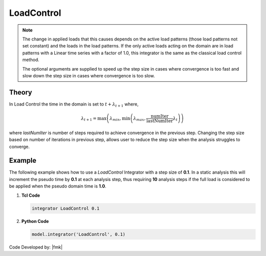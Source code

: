 .. _LoadControl:

LoadControl
^^^^^^^^^^^

.. tabs::

   .. tab:: Python

      .. py:method:: Model.integrator("LoadControl", dlambda, numIter=1, minLambda=None, maxLambda=None)
         :no-index:

         :param dlambda: the load factor increment :math:`\lambda`
         :type dlambda: |float|
         :param numIter: the number of iterations the user would like to occur in the solution algorithm. Optional: optional default = 1
         :type numIter: |integer|
         :param minLambda: the min stepsize the user will allow. optional: defualt :math:`= \lambda_{min} = \lambda`
         :type minLambda: |float|
         :param maxLambda: the max stepsize the user will allow. optional: default :math:`= \lambda_{max} = \lambda`
         :type maxLambda: |float|

   .. tab:: Tcl

      .. function:: integrator LoadControl $lamda <$numIter $minLambda $maxLambda>


      .. csv-table:: 
         :header: "Argument", "Type", "Description"
         :widths: 10, 10, 40

         lamda, |float|,the load factor increment :math:`\lambda`
         numIter, |integer|,   the number of iterations the user would like to occur in the solution algorithm. Optional: optional default = 1
         minLambda, |float|, the min stepsize the user will allow. optional: defualt :math:`= \lambda_{min} = \lambda`
         maxLambda, |float|, the max stepsize the user will allow. optional: default :math:`= \lambda_{max} = \lambda`

.. note::

   The change in applied loads that this causes depends on the active load patterns (those load patterns not set constant) and the loads in the load patterns. If the only active loads acting on the domain are in load patterns with a Linear time series with a factor of 1.0, this integrator is the same as the classical load control method.

   The optional arguments are supplied to speed up the step size in cases where convergence is too fast and slow down the step size in cases where convergence is too slow.


Theory
------

In Load Control the time in the domain is set to :math:`t + \lambda_{t+1}` where,

.. math::

   \lambda_{t+1} = \max \left ( \lambda_{min}, \min \left ( \lambda_{max}, \frac{\text{numIter}}{\text{lastNumIter}} \lambda_{t} \right ) \right )


where *lastNumIter* is number of steps required to achieve convergence in the previous step. 
Changing the step size based on number of iterations in previous step, allows user to reduce the step size when the analysis struggles to converge.

Example 
-------

The following example shows how to use a *LoadControl* Integrator with a step size of **0.1**.
In a static analysis this will increment the pseudo time by **0.1** at each analysis step, thus requiring **10** analysis steps if the full load is considered to be applied when the pseudo domain time is **1.0**.

1. **Tcl Code**

   .. code-block:: tcl

      integrator LoadControl 0.1

2. **Python Code**

   .. code-block:: python

      model.integrator('LoadControl', 0.1)


Code Developed by: |fmk|
